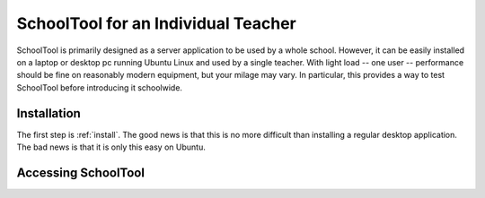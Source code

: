 SchoolTool for an Individual Teacher
====================================

SchoolTool is primarily designed as a server application to be used by a whole school.  However, it can be easily installed on a laptop or desktop pc running Ubuntu Linux and used by a single teacher.  With light load -- one user -- performance should be fine on reasonably modern equipment, but your milage may vary.  In particular, this provides a way to test SchoolTool before introducing it schoolwide.

Installation
------------

The first step is :ref:`install`.  The good news is that this is no more difficult than installing a regular desktop application.  The bad news is that it is only this easy on Ubuntu.

Accessing SchoolTool
--------------------


